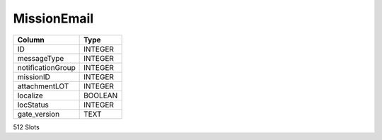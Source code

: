 MissionEmail
------------

==================================================  ==========
Column                                              Type      
==================================================  ==========
ID                                                  INTEGER   
messageType                                         INTEGER   
notificationGroup                                   INTEGER   
missionID                                           INTEGER   
attachmentLOT                                       INTEGER   
localize                                            BOOLEAN   
locStatus                                           INTEGER   
gate_version                                        TEXT      
==================================================  ==========

512 Slots